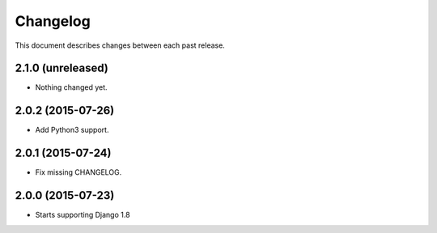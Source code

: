 Changelog
#########

This document describes changes between each past release.


2.1.0 (unreleased)
==================

- Nothing changed yet.


2.0.2 (2015-07-26)
==================

- Add Python3 support.


2.0.1 (2015-07-24)
==================

- Fix missing CHANGELOG.


2.0.0 (2015-07-23)
==================

* Starts supporting Django 1.8
